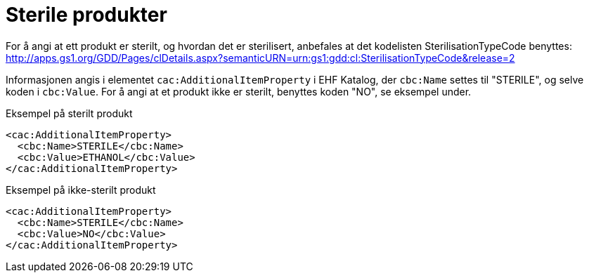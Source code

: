 = Sterile produkter

For å angi at ett produkt er sterilt, og hvordan det er sterilisert, anbefales at det kodelisten SterilisationTypeCode benyttes:
http://apps.gs1.org/GDD/Pages/clDetails.aspx?semanticURN=urn:gs1:gdd:cl:SterilisationTypeCode&release=2

Informasjonen angis i elementet `cac:AdditionalItemProperty` i EHF Katalog, der `cbc:Name` settes til "STERILE", og selve koden i `cbc:Value`.
For å angi at et produkt ikke er sterilt, benyttes koden "NO", se eksempel under.

[source]
.Eksempel på sterilt produkt
----
<cac:AdditionalItemProperty>
  <cbc:Name>STERILE</cbc:Name>
  <cbc:Value>ETHANOL</cbc:Value>
</cac:AdditionalItemProperty>
----

[source]
.Eksempel på ikke-sterilt produkt
----
<cac:AdditionalItemProperty>
  <cbc:Name>STERILE</cbc:Name>
  <cbc:Value>NO</cbc:Value>
</cac:AdditionalItemProperty>
----
